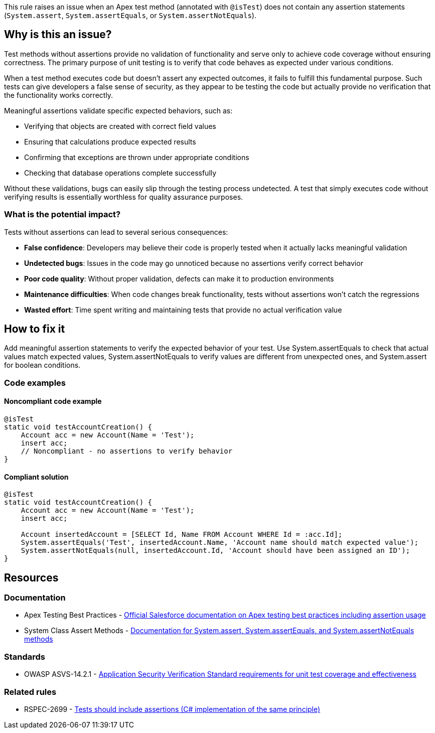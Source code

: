 This rule raises an issue when an Apex test method (annotated with `@isTest`) does not contain any assertion statements (`System.assert`, `System.assertEquals`, or `System.assertNotEquals`).

== Why is this an issue?

Test methods without assertions provide no validation of functionality and serve only to achieve code coverage without ensuring correctness. The primary purpose of unit testing is to verify that code behaves as expected under various conditions.

When a test method executes code but doesn't assert any expected outcomes, it fails to fulfill this fundamental purpose. Such tests can give developers a false sense of security, as they appear to be testing the code but actually provide no verification that the functionality works correctly.

Meaningful assertions validate specific expected behaviors, such as:

* Verifying that objects are created with correct field values
* Ensuring that calculations produce expected results
* Confirming that exceptions are thrown under appropriate conditions
* Checking that database operations complete successfully

Without these validations, bugs can easily slip through the testing process undetected. A test that simply executes code without verifying results is essentially worthless for quality assurance purposes.

=== What is the potential impact?

Tests without assertions can lead to several serious consequences:

* **False confidence**: Developers may believe their code is properly tested when it actually lacks meaningful validation
* **Undetected bugs**: Issues in the code may go unnoticed because no assertions verify correct behavior
* **Poor code quality**: Without proper validation, defects can make it to production environments
* **Maintenance difficulties**: When code changes break functionality, tests without assertions won't catch the regressions
* **Wasted effort**: Time spent writing and maintaining tests that provide no actual verification value

== How to fix it

Add meaningful assertion statements to verify the expected behavior of your test. Use System.assertEquals to check that actual values match expected values, System.assertNotEquals to verify values are different from unexpected ones, and System.assert for boolean conditions.

=== Code examples

==== Noncompliant code example

[source,apex,diff-id=1,diff-type=noncompliant]
----
@isTest
static void testAccountCreation() {
    Account acc = new Account(Name = 'Test');
    insert acc;
    // Noncompliant - no assertions to verify behavior
}
----

==== Compliant solution

[source,apex,diff-id=1,diff-type=compliant]
----
@isTest
static void testAccountCreation() {
    Account acc = new Account(Name = 'Test');
    insert acc;
    
    Account insertedAccount = [SELECT Id, Name FROM Account WHERE Id = :acc.Id];
    System.assertEquals('Test', insertedAccount.Name, 'Account name should match expected value');
    System.assertNotEquals(null, insertedAccount.Id, 'Account should have been assigned an ID');
}
----

== Resources

=== Documentation

 * Apex Testing Best Practices - https://developer.salesforce.com/docs/atlas.en-us.apexcode.meta/apexcode/apex_testing_best_practices.htm[Official Salesforce documentation on Apex testing best practices including assertion usage]

 * System Class Assert Methods - https://developer.salesforce.com/docs/atlas.en-us.apexcode.meta/apexcode/apex_methods_system_system.htm[Documentation for System.assert, System.assertEquals, and System.assertNotEquals methods]

=== Standards

 * OWASP ASVS-14.2.1 - https://owasp.org/www-project-application-security-verification-standard/[Application Security Verification Standard requirements for unit test coverage and effectiveness]

=== Related rules

 * RSPEC-2699 - https://rules.sonarsource.com/csharp/RSPEC-2699/[Tests should include assertions (C# implementation of the same principle)]
